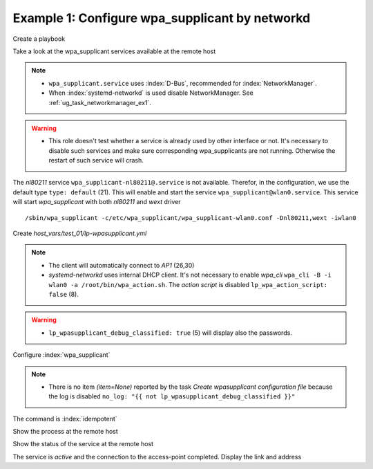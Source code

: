Example 1: Configure wpa_supplicant by networkd
^^^^^^^^^^^^^^^^^^^^^^^^^^^^^^^^^^^^^^^^^^^^^^^

Create a playbook

.. code-block:: yaml
   :emphasize-lines: 1

   shell> cat linux-postinstall.yml
   - hosts: test_01
     become: true
     roles:
       - vbotka.linux_postinstall


Take a look at the wpa_supplicant services available at the remote
host

.. code-block:: yaml
   :emphasize-lines: 1

   test_01> systemctl list-unit-files | grep wpa
   wpa_supplicant-wired@.service          disabled       
   wpa_supplicant.service                 disabled       
   wpa_supplicant@.service                disabled

.. note::
   * ``wpa_supplicant.service`` uses :index:`D-Bus`, recommended for
     :index:`NetworkManager`.

   * When :index:`systemd-networkd` is used disable NetworkManager. See
     :ref:`ug_task_networkmanager_ex1`.

.. warning::
   * This role doesn't test whether a service is already used by other
     interface or not. It's necessary to disable such services and
     make sure corresponding wpa_supplicants are not
     running. Otherwise the restart of such service will crash.

The *nl80211* service ``wpa_supplicant-nl80211@.service`` is not
available. Therefor, in the configuration, we use the default type
``type: default`` (21). This will enable and start the service
``wpa_supplicant@wlan0.service``. This service will start
*wpa_supplicant* with both *nl80211* and *wext* driver ::

   /sbin/wpa_supplicant -c/etc/wpa_supplicant/wpa_supplicant-wlan0.conf -Dnl80211,wext -iwlan0


Create *host_vars/test_01/lp-wpasupplicant.yml*

.. code-block:: yaml
   :linenos:
   :emphasize-lines: 1,8,21,26,30

   shell> cat host_vars/test_01/lp-wpasupplicant.yml

   lp_wpasupplicant: true
   lp_wpasupplicant_debug: false
   lp_wpasupplicant_debug_classified: false
   lp_wpasupplicant_conf_only: false

   lp_wpa_action_script: false
   lp_wpasupplicant_conf_ctrl_interface: /run/wpa_supplicant

   lp_wpasupplicant_conf_global:
     - {key: ctrl_interface, value: "{{ lp_wpasupplicant_conf_ctrl_interface }}"}
     - {key: ctrl_interface_group, value: adm}
     - {key: fast_reauth, value: "0"}
     - {key: update_config, value: "1"}

   lp_wpasupplicant_conf:
     - dev: wlan0
       enabled: true
       state: started
       type: default
       network:
         - conf:
           - {key: ssid, value: '"AP1"'}
           - {key: psk, value: "\"{{ ap.office['AP1'] }}\""}
           - {key: disabled, value: '0'}
         - conf:
           - {key: ssid, value: '"AP2"'}
           - {key: psk, value: "\"{{ ap.office['AP2'] }}\""}
           - {key: disabled, value: '1'}

.. note::
   * The client will automatically connect to *AP1* (26,30)
   * *systemd-networkd* uses internal DHCP client. It's not necessary
     to enable *wpa_cli* ``wpa_cli -B -i wlan0 -a
     /root/bin/wpa_action.sh``. The *action script* is disabled
     ``lp_wpa_action_script: false`` (8).

.. warning::
   * ``lp_wpasupplicant_debug_classified: true`` (5) will display also
     the passwords.

Configure :index:`wpa_supplicant`

.. code-block:: sh
   :emphasize-lines: 1

   shell> ansible-playbook linux-postinstall.yml -t lp_wpasupplicant

   TASK [vbotka.linux_postinstall : wpasupplicant: Create wpasupplicant configuration file]
   changed: [test_01] => (item=None)
   changed: [test_01]

   TASK [vbotka.linux_postinstall : wpasupplicant: Manage wpa_supplicant services]
   changed: [test_01] => (item=wpa_supplicant@wlan0.service)

   TASK [vbotka.linux_postinstall : wpasupplicant: Debug: Services] *************
   skipping: [test_01]

   RUNNING HANDLER [vbotka.linux_postinstall : reconfigure wpa_supplicant] ******
   changed: [test_01] => (item=wpa_supplicant@wlan0.service)

   PLAY RECAP *******************************************************************
   test_01: ok=50 changed=3 unreachable=0 failed=0 skipped=28 rescued=0 ignored=0


.. note::
   * There is no item *(item=None)* reported by the task *Create
     wpasupplicant configuration file* because the log is disabled
     ``no_log: "{{ not lp_wpasupplicant_debug_classified }}"``


The command is :index:`idempotent`

.. code-block:: sh
   :emphasize-lines: 1

   shell> ansible-playbook linux-postinstall.yml -t lp_wpasupplicant
   ...
   PLAY RECAP ******************************************************************
   test_01: ok=49 changed=0 unreachable=0 failed=0 skipped=28 rescued=0 ignored=0


Show the process at the remote host

.. code-block:: sh
   :emphasize-lines: 1

   test_01> pgrep -a wpa_supplicant
   28300 /sbin/wpa_supplicant -c/etc/wpa_supplicant/wpa_supplicant-wlan0.conf -Dnl80211,wext -iwlan0


Show the status of the service at the remote host

.. code-block:: sh
   :emphasize-lines: 1,4,19

   test_01> systemctl status wpa_supplicant@wlan0.service
   * wpa_supplicant@wlan0.service - WPA supplicant daemon (interface-specific version)
      Loaded: loaded (/lib/systemd/system/wpa_supplicant@.service; indirect; vendor preset: enabled)
      Active: active (running) since Tue 2020-08-04 04:55:15 CEST; 16min ago
    Main PID: 28300 (wpa_supplicant)
       Tasks: 1 (limit: 2191)
      CGroup: /system.slice/system-wpa_supplicant.slice/wpa_supplicant@wlan0.service
              `-28300 /sbin/wpa_supplicant -c/etc/wpa_supplicant/wpa_supplicant-wlan0.conf -Dnl80211,wext -iwlan0

   Aug 04 04:55:15 test_01 systemd[1]: Started WPA supplicant daemon (interface-specific version).
   Aug 04 04:55:15 test_01 wpa_supplicant[28300]: Successfully initialized wpa_supplicant
   Aug 04 04:55:15 test_01 wpa_supplicant[28300]: wlan0: CTRL-EVENT-SCAN-FAILED ret=-16 retry=1
   Aug 04 04:55:17 test_01 wpa_supplicant[28300]: wlan0: SME: Trying to authenticate with <sanitized> (SSID='AP1' freq=2412 M
   Aug 04 04:55:17 test_01 wpa_supplicant[28300]: wlan0: Trying to associate with <sanitized> (SSID='AP1' freq=2412 MHz)
   Aug 04 04:55:17 test_01 wpa_supplicant[28300]: wlan0: Associated with <sanitized>
   Aug 04 04:55:17 test_01 wpa_supplicant[28300]: wlan0: CTRL-EVENT-SUBNET-STATUS-UPDATE status=0
   Aug 04 04:55:17 test_01 wpa_supplicant[28300]: wlan0: CTRL-EVENT-REGDOM-CHANGE init=COUNTRY_IE type=COUNTRY alpha2=SK
   Aug 04 04:55:17 test_01 wpa_supplicant[28300]: wlan0: WPA: Key negotiation completed with <sanitized> [PTK=CCMP GTK=CCMP]
   Aug 04 04:55:17 test_01 wpa_supplicant[28300]: wlan0: CTRL-EVENT-CONNECTED - Connection to <sanitized> completed [id=0 id_str=]

The service is *active* and the connection to the access-point
completed. Display the link and address

.. code-block:: sh
   :emphasize-lines: 1,14

   test_01> iw wlan0 link
   Connected to <sanitized> (on wlan0)
   SSID: AP1
   freq: 2412
   RX: 48102049 bytes (474117 packets)
   TX: 112181 bytes (1164 packets)
   signal: -15 dBm
   tx bitrate: 43.3 MBit/s MCS 4 short GI

   bss flags:short-preamble
   dtim period:2
   beacon int:100

   test_01> ip address show wlan0
   3: wlan0: <BROADCAST,MULTICAST,UP,LOWER_UP> mtu 1500 qdisc mq state UP group
             default qlen 1000
       link/ether 74:da:38:e9:5e:5a brd ff:ff:ff:ff:ff:ff
       inet 10.1.0.21/24 brd 10.1.0.255 scope global dynamic wlan0
          valid_lft 3068841540sec preferred_lft 3068841540sec
   ...
